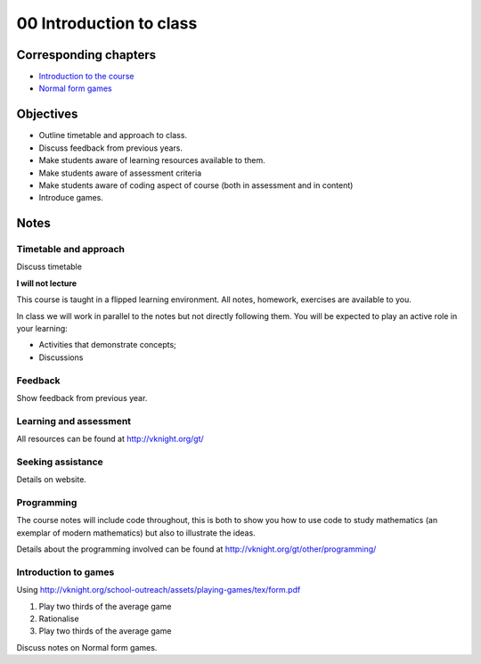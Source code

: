 00 Introduction to class
========================

Corresponding chapters
----------------------

- `Introduction to the course <http://vknight.org/gt/chapters/00/>`_
- `Normal form games <http://vknight.org/gt/chapters/01/>`_


Objectives
----------

- Outline timetable and approach to class.
- Discuss feedback from previous years.
- Make students aware of learning resources available to them.
- Make students aware of assessment criteria
- Make students aware of coding aspect of course (both in assessment and in
  content)
- Introduce games.


Notes
-----


Timetable and approach
**********************

Discuss timetable

**I will not lecture**

This course is taught in a flipped learning environment. All notes, homework,
exercises are available to you.

In class we will work in parallel to the notes but not directly following them.
You will be expected to play an active role in your learning:

- Activities that demonstrate concepts;
- Discussions


Feedback
********

Show feedback from previous year.

Learning and assessment
***********************

All resources can be found at http://vknight.org/gt/

Seeking assistance
******************

Details on website.

Programming
***********

The course notes will include code throughout, this is both to show you how to
use code to study mathematics (an exemplar of modern mathematics) but also to
illustrate the ideas.

Details about the programming involved can be found at
http://vknight.org/gt/other/programming/

Introduction to games
*********************

Using http://vknight.org/school-outreach/assets/playing-games/tex/form.pdf

1. Play two thirds of the average game
2. Rationalise
3. Play two thirds of the average game

Discuss notes on Normal form games.
